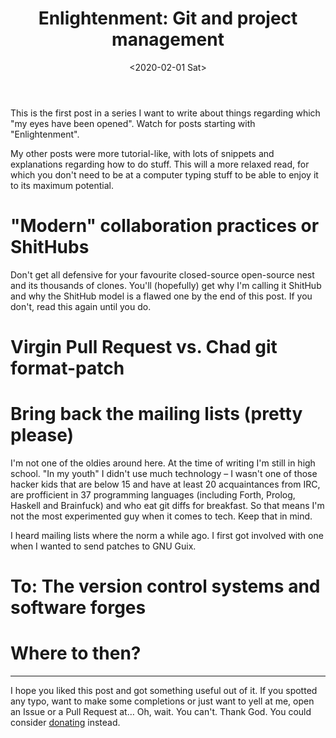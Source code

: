 #+TITLE: Enlightenment: Git and project management
#+DATE: <2020-02-01 Sat>

This is the first post in a series I want to write about things regarding which "my eyes have been opened". Watch for posts starting with "Enlightenment".

My other posts were more tutorial-like, with lots of snippets and explanations regarding how to do stuff. This will a more relaxed read, for which you don't need to be at a computer typing stuff to be able to enjoy it to its maximum potential.

* "Modern" collaboration practices or ShitHubs
Don't get all defensive for your favourite closed-source open-source nest and its thousands of clones. You'll (hopefully) get why I'm calling it ShitHub and why the ShitHub model is a flawed one by the end of this post. If you don't, read this again until you do.



* Virgin Pull Request vs. Chad git format-patch


* Bring back the mailing lists (pretty please)
I'm not one of the oldies around here. At the time of writing I'm still in high school. "In my youth" I didn't use much technology -- I wasn't one of those hacker kids that are below 15 and have at least 20 acquaintances from IRC, are profficient in 37 programming languages (including Forth, Prolog, Haskell and Brainfuck) and who eat git diffs for breakfast. So that means I'm not the most experimented guy when it comes to tech. Keep that in mind.

I heard mailing lists where the norm a while ago. I first got involved with one when I wanted to send patches to GNU Guix.

* To: The version control systems and software forges

* Where to then?


-------

I hope you liked this post and got something useful out of it. If you spotted any typo, want to make some completions or just want to yell at me, open an Issue or a Pull Request at... Oh, wait. You can't. Thank God. You could consider [[https://brown.121407.xyz/donate.html][donating]] instead.
